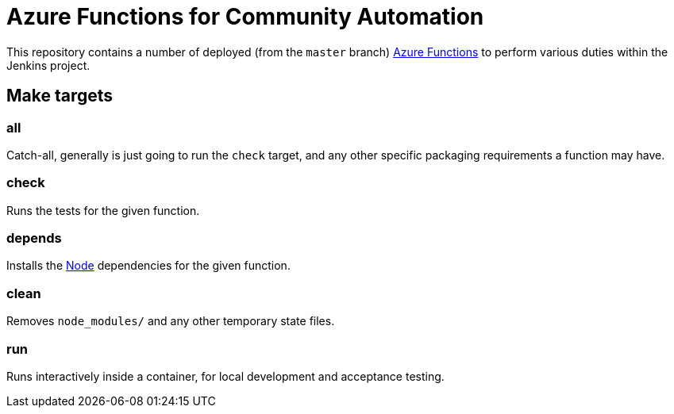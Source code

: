 = Azure Functions for Community Automation

This repository contains a number of deployed (from the `master` branch)
link:https://docs.microsoft.com/en-us/azure/azure-functions/[Azure Functions]
to perform various duties within the Jenkins project.


== Make targets

=== all

Catch-all, generally is just going to run the `check` target, and any other
specific packaging requirements a function may have.

=== check

Runs the tests for the given function.

=== depends

Installs the link:https://nodejs.org[Node] dependencies for the given function.

=== clean

Removes `node_modules/` and any other temporary state files.

=== run

Runs interactively inside a container, for local development and acceptance testing.
